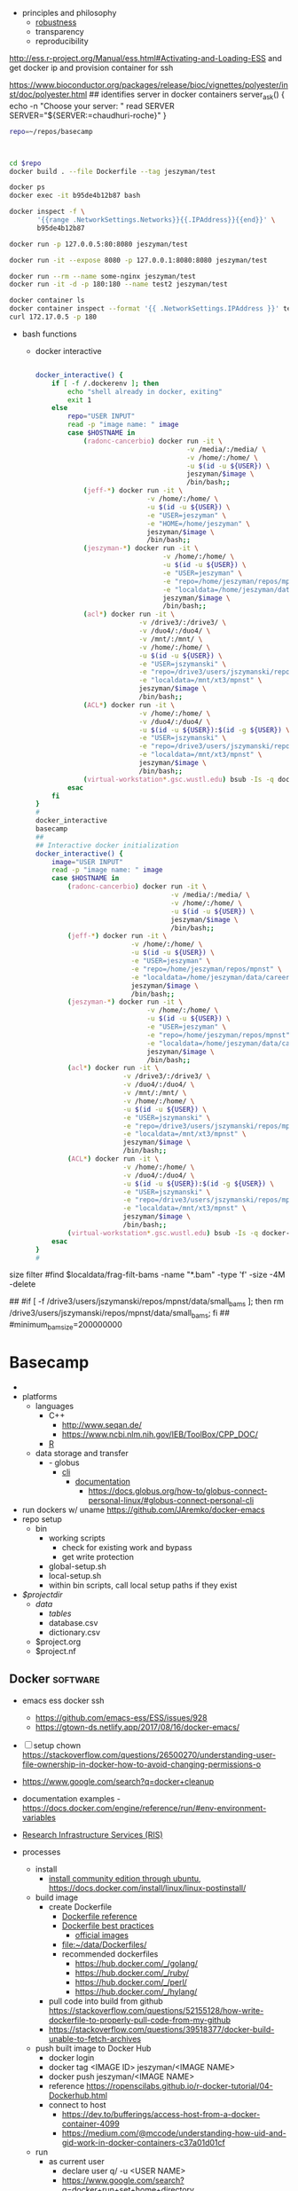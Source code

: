   - principles and philosophy
    - [[https://en.wikipedia.org/wiki/Robustness_(computer_science)][robustness]]
    - transparency
    - reproducibility

http://ess.r-project.org/Manual/ess.html#Activating-and-Loading-ESS
and get docker ip
and provision container for ssh 

https://www.bioconductor.org/packages/release/bioc/vignettes/polyester/inst/doc/polyester.html
## identifies server in docker containers
server_ask() {
    echo -n "Choose your server: "
    read SERVER
    SERVER="${SERVER:=chaudhuri-roche}"
}

#+name: global_setup
#+begin_src bash :tangle no
repo=~/repos/basecamp

#+end_src

#+name: local_setup
#+begin_src bash :tangle no


#+end_src

#+name: docker_build
#+begin_src bash :tangle no
cd $repo
docker build . --file Dockerfile --tag jeszyman/test

docker ps
docker exec -it b95de4b12b87 bash

docker inspect -f \
       '{{range .NetworkSettings.Networks}}{{.IPAddress}}{{end}}' \
       b95de4b12b87

docker run -p 127.0.0.5:80:8080 jeszyman/test

docker run -it --expose 8080 -p 127.0.0.1:8080:8080 jeszyman/test

docker run --rm --name some-nginx jeszyman/test
docker run -it -d -p 180:180 --name test2 jeszyman/test

docker container ls
docker container inspect --format '{{ .NetworkSettings.IPAddress }}' test2
curl 172.17.0.5 -p 180
#+end_src
- bash functions
  - docker interactive
  #+name: 
  #+begin_src bash :tangle no

docker_interactive() {
    if [ -f /.dockerenv ]; then
        echo "shell already in docker, exiting"
        exit 1
    else
        repo="USER INPUT"
        read -p "image name: " image
        case $HOSTNAME in
            (radonc-cancerbio) docker run -it \
                                      -v /media/:/media/ \
                                      -v /home/:/home/ \
                                      -u $(id -u ${USER}) \
                                      jeszyman/$image \
                                      /bin/bash;;
            (jeff-*) docker run -it \
                            -v /home/:/home/ \
                            -u $(id -u ${USER}) \
                            -e "USER=jeszyman" \
                            -e "HOME=/home/jeszyman" \
                            jeszyman/$image \
                            /bin/bash;;
            (jeszyman-*) docker run -it \
                                -v /home/:/home/ \
                                -u $(id -u ${USER}) \
                                -e "USER=jeszyman" \
                                -e "repo=/home/jeszyman/repos/mpnst" \
                                -e "localdata=/home/jeszyman/data/career/washu/radonc/chaudhuri/mpnst" \
                                jeszyman/$image \
                                /bin/bash;;
            (acl*) docker run -it \
                          -v /drive3/:/drive3/ \
                          -v /duo4/:/duo4/ \
                          -v /mnt/:/mnt/ \
                          -v /home/:/home/ \
                          -u $(id -u ${USER}) \
                          -e "USER=jszymanski" \
                          -e "repo=/drive3/users/jszymanski/repos/mpnst" \
                          -e "localdata=/mnt/xt3/mpnst" \
                          jeszyman/$image \
                          /bin/bash;;
            (ACL*) docker run -it \
                          -v /home/:/home/ \
                          -v /duo4/:/duo4/ \
                          -u $(id -u ${USER}):$(id -g ${USER}) \
                          -e "USER=jszymanski" \
                          -e "repo=/drive3/users/jszymanski/repos/mpnst" \
                          -e "localdata=/mnt/xt3/mpnst" \
                          jeszyman/$image \
                          /bin/bash;;
            (virtual-workstation*.gsc.wustl.edu) bsub -Is -q docker-interactive -a 'docker(jeszyman/'"$image"')' /bin/bash;;
        esac
    fi    
}
#
docker_interactive
basecamp
##
## Interactive docker initialization
docker_interactive() {
    image="USER INPUT"
    read -p "image name: " image
    case $HOSTNAME in
        (radonc-cancerbio) docker run -it \
                                  -v /media/:/media/ \
                                  -v /home/:/home/ \
                                  -u $(id -u ${USER}) \
                                  jeszyman/$image \
                                  /bin/bash;;
        (jeff-*) docker run -it \
                        -v /home/:/home/ \
                        -u $(id -u ${USER}) \
                        -e "USER=jeszyman" \
                        -e "repo=/home/jeszyman/repos/mpnst" \
                        -e "localdata=/home/jeszyman/data/career/washu/radonc/chaudhuri/mpnst" \
                        jeszyman/$image \
                        /bin/bash;;
        (jeszyman-*) docker run -it \
                            -v /home/:/home/ \
                            -u $(id -u ${USER}) \
                            -e "USER=jeszyman" \
                            -e "repo=/home/jeszyman/repos/mpnst" \
                            -e "localdata=/home/jeszyman/data/career/washu/radonc/chaudhuri/mpnst" \
                            jeszyman/$image \
                            /bin/bash;;
        (acl*) docker run -it \
                      -v /drive3/:/drive3/ \
                      -v /duo4/:/duo4/ \
                      -v /mnt/:/mnt/ \
                      -v /home/:/home/ \
                      -u $(id -u ${USER}) \
                      -e "USER=jszymanski" \
                      -e "repo=/drive3/users/jszymanski/repos/mpnst" \
                      -e "localdata=/mnt/xt3/mpnst" \
                      jeszyman/$image \
                      /bin/bash;;
        (ACL*) docker run -it \
                      -v /home/:/home/ \
                      -v /duo4/:/duo4/ \
                      -u $(id -u ${USER}):$(id -g ${USER}) \
                      -e "USER=jszymanski" \
                      -e "repo=/drive3/users/jszymanski/repos/mpnst" \
                      -e "localdata=/mnt/xt3/mpnst" \
                      jeszyman/$image \
                      /bin/bash;;
        (virtual-workstation*.gsc.wustl.edu) bsub -Is -q docker-interactive -a 'docker(jeszyman/'"$image"')' /bin/bash;;
    esac
}
#

#+end_src

size filter
#find $localdata/frag-filt-bams -name "*.bam" -type 'f' -size -4M -delete
# small bam check
##
#if [ -f /drive3/users/jszymanski/repos/mpnst/data/small_bams ]; then rm /drive3/users/jszymanski/repos/mpnst/data/small_bams; fi
##
#minimum_bam_size=200000000


* Basecamp
:PROPERTIES:
:ID:       943a0e83-cb72-482c-b4eb-dc7e5303f2ce
:END:
- 
- platforms
  - languages
    - C++
      - http://www.seqan.de/
      - https://www.ncbi.nlm.nih.gov/IEB/ToolBox/CPP_DOC/
    - [[id:F9ACCF3D-896B-4FC4-92FD-31A2D6E977DD][R]]
  - data storage and transfer
    - - globus
      - [[https://docs.globus.org/cli/][cli]]
        - [[https://docs.globus.org/cli/reference/][documentation]]
          - https://docs.globus.org/how-to/globus-connect-personal-linux/#globus-connect-personal-cli
- run dockers w/ uname https://github.com/JAremko/docker-emacs
- repo setup
  - bin
    - working scripts
      - check for existing work and bypass 
      - get write protection
    - global-setup.sh
    - local-setup.sh
    - within bin scripts, call local setup paths if they exist
- /$projectdir/
  - /data/
    - /tables/
    - database.csv
    - dictionary.csv
  - $project.org
  - $project.nf
** Docker                                                          :software:
:PROPERTIES:
:ID:       D2FAA88D-70CC-4450-BBB3-8A446CB43AF3
:CREATED:  [2019-07-07 Sun 09:05]
:END:
:LOGBOOK:
CLOCK: [2019-11-30 Sat 18:42]--[2019-11-30 Sat 18:49] =>  0:07
CLOCK: [2019-06-27 Thu 08:31]--[2019-06-27 Thu 08:45] =>  0:14
CLOCK: [2019-05-29 Wed 15:34]--[2019-05-29 Wed 15:44] =>  0:10
CLOCK: [2019-03-22 Fri 17:34]--[2019-03-22 Fri 20:34] =>  3:00
CLOCK: [2017-08-29 Tue 09:38]--[2017-08-29 Tue 09:51] =>  0:13
CLOCK: [2017-08-29 Tue 09:19]--[2017-08-29 Tue 09:37] =>  0:18
:END:
- emacs ess docker ssh
  - https://github.com/emacs-ess/ESS/issues/928
  - https://gtown-ds.netlify.app/2017/08/16/docker-emacs/
- [ ] setup chown https://stackoverflow.com/questions/26500270/understanding-user-file-ownership-in-docker-how-to-avoid-changing-permissions-o
- https://www.google.com/search?q=docker+cleanup
- documentation examples - https://docs.docker.com/engine/reference/run/#env-environment-variables
- [[id:14a1f321-73c7-4dbb-be33-f7377ae38cdd][Research Infrastructure Services (RIS)]]
- processes
  - install
    - [[https://docs.docker.com/install/linux/docker-ce/ubuntu/#prerequisites][install community edition through ubuntu]], https://docs.docker.com/install/linux/linux-postinstall/
  - build image
    - create Dockerfile
      - [[https://docs.docker.com/engine/reference/builder/#parser-directives][Dockerfile reference]]
      - [[https://docs.docker.com/develop/develop-images/dockerfile_best-practices/][Dockerfile best practices]]
        - [[https://hub.docker.com/search/?q=&type=image&image_filter=official][official images]]
      - [[file:~/data/Dockerfiles/]]
      - recommended dockerfiles
        - [[https://hub.docker.com/_/golang/]]
        - https://hub.docker.com/_/ruby/
        - https://hub.docker.com/_/perl/
        - https://hub.docker.com/_/hylang/
    - pull code into build from github https://stackoverflow.com/questions/52155128/how-write-dockerfile-to-properly-pull-code-from-my-github
    - https://stackoverflow.com/questions/39518377/docker-build-unable-to-fetch-archives
  - push built image to Docker Hub
    - docker login 
    - docker tag <IMAGE ID> jeszyman/<IMAGE NAME>
    - docker push jeszyman/<IMAGE NAME>
    - reference https://ropenscilabs.github.io/r-docker-tutorial/04-Dockerhub.html
    - connect to host 
      - https://dev.to/bufferings/access-host-from-a-docker-container-4099
      - https://medium.com/@mccode/understanding-how-uid-and-gid-work-in-docker-containers-c37a01d01cf
  - run
    - as current user
      - declare user q/ -u <USER NAME>
      - https://www.google.com/search?q=docker+run+set+home+directory
    - w/ symlinks - mount both locations
      - https://www.google.com/search?q=docker+run+volume+symbolic+links
    - https://www.google.com/search?q=docker+run+mount+home+directory
    - in timezone with a wget     tzdata command in the dockerfile, then docker run -e "TZ=America/Chicago" -it jeszyman/dev
    - https://confluence.ris.wustl.edu/display/RSUM/Docker+Wrapper+Environment+Variables
- commands
  |-----------------------------+-----------------------------------|
  | function                    | command                           |
  |-----------------------------+-----------------------------------|
  | <35>                        | <35>                              |
  | build image from Dockerfile | docker image build --file <> .    |
  | list images                 | docker images                     |
  | find from docker hub        | docker search <NAME>              |
  | remove image                | docker rmi <IMAGE>                |
  | push to Docker Hub          | docker push <USER>/<IMAGE NAME>   |
  | get man file                | docker <COMMAND> --help           |
  | list running containers     | docker ps                         |
  | list all containers         | docker ps -a                      |
  | bash shell for container    | exec -it <container-id> bash:     |
  | get dockerfile from image   | docker history --no-trunc <IMAGE> |
  |                             |                                   |
  - stop
    - kill
    - docker commit
      - https://docs.docker.com/engine/reference/commandline/commit/
      - generally don't use for things like adding a new R package- better handled at the dockerfile level
    - run commands
      - -it interactive, terminal CLI
      - -p <host port>:<container port>
        - note that port will be the docker VM port, not host, so won't work directly at a 192 url
          - https://docs.docker.com/docker-for-mac/networking/#use-cases-and-workarounds
          - - https://forums.docker.com/t/using-localhost-for-to-access-running-container/3148/8
      - -d detach- opposite of -it
      - -v mount host directory
      - -rm=true remove container when done
      - e.g. sudo docker run --name=my-r-base --rm -ti rocker/r-base /bin/bash
        - will grab docker image specified from web 
        - --name specifies image name
        - --rm removes container on exit
        - -ti: pseudodotty terminal
- interfaces
  - https://github.com/JAremko/docker-emacs
  - https://github.com/Silex/docker.el
- [[https://docs.docker.com/][documentation]]
  - https://docs.docker.com/engine/faq/
  - https://docs.docker.com/get-started/
    - https://docs.docker.com/get-started/#images-and-containers
  - https://docs.docker.com/develop/develop-images/dockerfile_best-practices/
  - [[https://docs.docker.com/docker-for-mac/][Get started with Docker for Mac]]
  - [[https://docs.docker.com/storage/][storage]]
    - probably best not to use persistant data in containers / images
    - https://www.google.com/search?q=how+to+save+data+in+docker+image
      - https://docs.docker.com/storage/
  - [[https://docs.docker.com/get-started/][Get started]]
  - https://www.reddit.com/r/docker/comments/8s8n3o/heres_a_bunch_of_docker_best_practices_that_i/
  - https://tecadmin.net/tutorial/docker/docker-tutorials/
- applications
  - Docker on [[file:~/Box%20Sync/org/career.org::*McDonnell%20Genome%20Institute%20(MGI)][MGI Cluster]] 
- reference
  - cite:boettiger2015 
  - [[https://stackoverflow.com/questions/23735149/what-is-the-difference-between-a-docker-image-and-a-container][stack: difference b/w image and container]]
  - [[https://hub.docker.com/?ref=login][Docker Hub]]
  - Components
    - docker- is a service daemon
    - Dockerfile: defines image. Docker builds Docker image from Dockerfile
    - image: executable package with everything to run a piece of software
      - runs on any machine with Docker installed
      - prebuilt environments that tell container what to do
    - container: instance of an image, i.e. what image becomes in memory when executed. actually running and doing stuff
    - [[https://hub.docker.com/][docker hub]]
    - dockstore: links docker images with descriptors in common workflow language and/or wdl
      - https://www.youtube.com/watch?v=sInP-ByF9xU
      - https://dockstore.org/
  - Docker does actually use a VM on windows and mac to generate a linux kernal https://benmarwick.github.io/UW-eScience-docker-for-reproducible-research/#7
  - Container projects
    - Rocker
      - http://dirk.eddelbuettel.com/blog/2014/10/23/
      - 
  - [[http://training.play-with-docker.com/alacart/][Docker classroom]]
    - [[http://training.play-with-docker.com/helloworld/][Hello World]]
  - https://github.com/LinuxAtDuke/Intro-To-Docker
  - https://www.google.com/search?q=where+are+docker+images+stored
  - [[https://dev.to/softchris/5-part-docker-series-beginner-to-master-3m1b][5 part Docker series, beginner to master]]
  - [[https://stackoverflow.com/questions/49503061/prompting-for-username-password-with-git-clone-from-dockerfile-run-step][Prompting for username/password with git clone from Dockerfile run step]]
  - https://medium.com/@tonistiigi/build-secrets-and-ssh-forwarding-in-docker-18-09-ae8161d066
  - https://linuxacademy.com/blog/docker/6-years-of-docker-hands-on-docker-training/
  - https://pyvideo.org/pycon-us-2013/the-future-of-linux-containers.html
  - my images
    - jeszyman/dev, local, push to secure docker hub 
  - [[file:~/data/Dockerfiles/][my Dockerfiles]]
  - docker compose
    - https://www.semanticscholar.org/paper/Using-Docker-Compose-for-the-Simple-Deployment-of-List/632c38a859b851b20c3988c773368991151fec33/figure/2
    - https://www.biorxiv.org/content/biorxiv/early/2017/12/26/239947.full.pdf
    - https://www.biostars.org/p/139326/
    - https://www.ncbi.nlm.nih.gov/pmc/articles/PMC6042832/
  - https://www.balena.io/blog/our-dockerfile-tips-tricks/
  - compose
    - https://www.reddit.com/r/docker/comments/cwe2bt/a_handy_dockercompose_commands_and_examples/
- ideas
  - https://stackoverflow.com/questions/54412054/can-you-convert-build-a-docker-image-into-a-full-os-image
  - https://duckduckgo.com/?q=docker+container+daemon&t=canonical&ia=web
  - ideas
    - how to run over wusm vpn?
      - this d/n work https://medium.com/@faithfulanere/solved-docker-build-could-not-resolve-archive-ubuntu-com-apt-get-fails-to-install-anything-9ea4dfdcdcf2
    - auto builds and dockerfile in repo
      - https://docs.docker.com/docker-hub/builds/
      - https://stackoverflow.com/questions/27679740/how-to-add-dockerfile-to-a-docker-registry-page
    - https://www.google.com/search?q=docker+container+retain+command+history
  - consider docker add to add scripts

#+name: docker_build
#+begin_src bash :tangle no
cd ~/repos/biotools
docker build . --file Dockerfile --tag jeszyman/test
docker build . --file Dockerfile --tag jeszyman/biotools
#+end_src

## identifies server in docker containers
server_ask() {
    echo -n "Choose your server: "
    read SERVER
    SERVER="${SERVER:=chaudhuri-roche}"
}


** Ideas
:PROPERTIES:
:ID:       58cecae5-0126-4608-b079-c0cb5c1835c8
:END:
- dev
  - workflow
    - docker tool build
    - ?dir setup
    - ?tool validation
    - generate test data
    - dev
    - push to params
  - env
    - server
    - cloud
      - github repo
      - dockerhub repo
    - local
      - toolkit repo
        - dockerfile per-tool independent builds, tagged
      - project repo
        - nextflow nfs, parameterized
        - nextflow config
      - tmp- testing output files
** Setup
:PROPERTIES:
:ID:       181dcf49-4df1-4155-9564-ff7c85b408b0
:END:
#+name: setup
#+begin_src bash :tangle no
project=basecamp
repo=~/repos/"${project}"
mkdir -p "${repo}"/src/shell
#+end_src
** [[file:~/repos/basecamp/src/shell/functions.sh][Common Process Functions]]
:PROPERTIES:
:CREATED:  [2020-04-14 Tue 09:05]
:ID:       15071151-f519-4c7f-b21f-997d6d7b6bc5
:END:
#+name: check_local_software
#+begin_src bash :tangle ./src/bash/functions.sh
check_local_software(){
    if [[ $# -eq 0 ]] ; then
        printf "\n check_local_software 
              \n Checks list of software in array, exits with error message if not found
              \n \$1 = Bash array of software, e.g. software=(bash, git)
              \n "
    else    
        software=$1
        for i in "${software[@]}"; do
            if command -v $i >/dev/null 2>&1 ; then
                echo "$i installed"
            else
                echo "$i not found, exiting"
                exit 1
            fi
        done
    fi
}
#
# check_local_software
# unit test
#softwarecheck=(bash git)
#check_local_software $softwarecheck
#+end_src

#+name: git_pull_all
#+begin_src bash :tangle ./src/git_pull_all.sh :dir ~/repos/basecamp
#!/bin/bash
#########1#########2#########3#########4#########5#########6#########7#########8
#                                                                              #
#                       Script to automate git pulls                           #
#             from a set of repositories within the same root dir              #
#                                                                              #
#########1#########2#########3#########4#########5#########6#########7#########8
# 
# 1. Script Checks
#
## Check if git exist
command -v git >/dev/null 2>&1 # stop if git not found
if [ $? -eq 1 ]; then
    echo "Git not found"
    exit 1; fi
##
## Check if any repos exist
shopt -s nullglob
repo_dirs=(~/repos/*)
if [ ${#repo_dirs[@]} -eq 0 ]; then
    echo "No repos at ~/repos/"
    exit 1; fi
shopt -u nullglob
##
# 2. Pull Function 
#                      
for d in $HOME/repos/*
do 
    [[ ! -d "$d" ]] && continue
    echo "$d" &&
    cd "$d" &&
    git pull &&
    git submodule update --recursive &&
    git submodule update --remote && 
    cd "$OLDPWD"
done
#
#+end_src

#+name: jpg_to_pdf
#+begin_src bash 
#########1#########2#########3#########4#########5#########6#########7#########8#########9#########0#########1
jpg_to_pdf() {
    printf "Function to convert jpeg images to pdf
    Accepts:
    Returns: "
}
#+end_src

#+name:symlink-by-csv-script 
#+begin_src sh :tangle ./src/shell/functions.sh
#
######################
### symlink-by-csv ###
######################
#
# Purpose: generates symbolic links in bulk from a csv file 
#
# Input:
# A .csv file of two columns, 
#  Column 1 with source file paths
#  Column 2 with destination symbolic link paths 
#
# Function:
symlink_by_csv(){
    # Set internal field separator
    export IFS=","
    # Take csv and pass to while/read
    cat $1 | while read a b; do
        ln -s $a $b; done
}
#
# Example:
# cd /tmp
# mkdir -p csv-symlink-test
# cd csv-symlink-test
# touch csv-for-links.csv
# touch file-to-link-from.txt
# echo "file-to-link-from.txt,path-to-link-to.txt" >> csv-for-links.csv
# echo "test link" > file-to-link-from.txt
# export IFS=","
# cat csv-for-links.csv | while read a b; do
#     ln -s $a $b ; done
# cat path-to-link-to.txt
# cd ../
# rm -rf csv-symlink-test
#+end_src

#+name:copy-file-text-to-clipboard 
#+begin_src sh 
#
###################################
### copy-file-text-to-clipboard ###
###################################
#
# Purpose: for pandoc supported file, copies file text to system clipboard
#
# Dependencies:
dependencies=("pandoc" "xclip")
check_dependencies dependencies[@]
#
# Input: 
# Any pandoc supported file 
#
# Function:
text_to_clip() { pandoc -S $1 | xclip -selection clipboard}
#
# Example
cd /tmp/ && rm -rf ./example && mkdir -p ./example && cd ./example 
echo "Hello" | pandoc -o out.docx
chmod 777 ./out.docx
text_to_clip()
./out.docx
test=out.docx
pandoc -S $test | xclip -selection clipboard

#+end_src


** Local Variables                                                 :noexport:
:PROPERTIES:
:ID:       f20f9ff3-de38-4cf6-ae3a-b6abd131b450
:END:
#+property: header-args: results silent
#+property: header-args: cache yes
#+property: header-args: eval never-export
#+property: header-args: exports code
#+property: header-args: session *mpnst*
#+property: header-args: tangle no
#+property: header-args: var: project="mpnst" 
#+startup: overview
# Local Variables:
# truncate-lines: nil
# End:
=======
#+name: build-dockerfile
#+begin_src bash 
#NOTE: Cannot build for local machine while connected to VPN- apt can't install software
cd ~/repos/basecamp
test=~/repos/basecamp

docker build . --file Dockerfile --tag jeszyman/test
#+end_src

#+name: mount-ris-storage
#+begin_src bash 

#+end_src
>>>>>>> fd87b984ab919f4230a3d873ef65c2a1241faaa0

